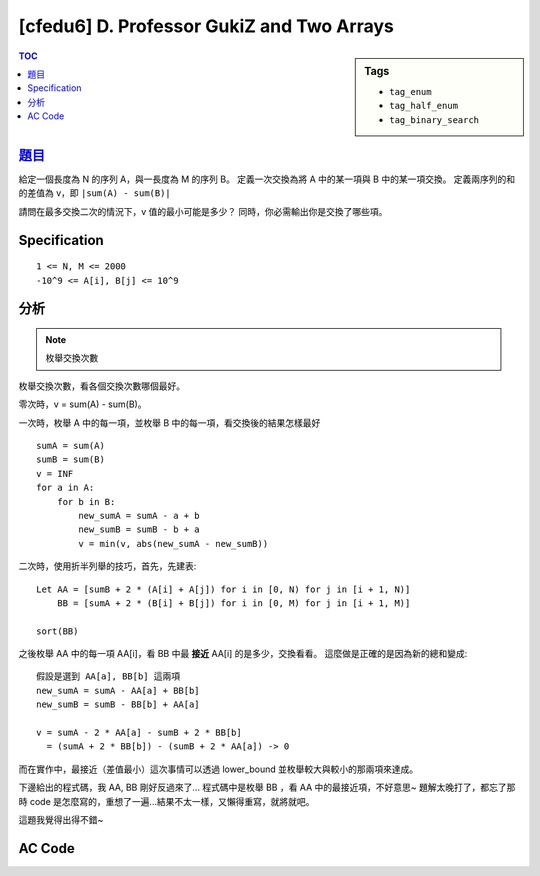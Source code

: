 ############################################
[cfedu6] D. Professor GukiZ and Two Arrays
############################################

.. sidebar:: Tags

    - ``tag_enum``
    - ``tag_half_enum``
    - ``tag_binary_search``

.. contents:: TOC
    :depth: 2

******************************************************
`題目 <http://codeforces.com/contest/620/problem/D>`_
******************************************************

給定一個長度為 N 的序列 A，與一長度為 M 的序列 B。
定義一次交換為將 A 中的某一項與 B 中的某一項交換。
定義兩序列的和的差值為 v，即 ``|sum(A) - sum(B)|``

請問在最多交換二次的情況下，v 值的最小可能是多少？
同時，你必需輸出你是交換了哪些項。

************************
Specification
************************

::

    1 <= N, M <= 2000
    -10^9 <= A[i], B[j] <= 10^9

************************
分析
************************

.. note:: 枚舉交換次數

枚舉交換次數，看各個交換次數哪個最好。

零次時，v = sum(A) - sum(B)。

一次時，枚舉 A 中的每一項，並枚舉 B 中的每一項，看交換後的結果怎樣最好

::

    sumA = sum(A)
    sumB = sum(B)
    v = INF
    for a in A:
        for b in B:
            new_sumA = sumA - a + b
            new_sumB = sumB - b + a
            v = min(v, abs(new_sumA - new_sumB))

二次時，使用折半列舉的技巧，首先，先建表::

    Let AA = [sumB + 2 * (A[i] + A[j]) for i in [0, N) for j in [i + 1, N)]
        BB = [sumA + 2 * (B[i] + B[j]) for i in [0, M) for j in [i + 1, M)]

    sort(BB)

之後枚舉 AA 中的每一項 AA[i]，看 BB 中最 **接近** AA[i] 的是多少，交換看看。
這麼做是正確的是因為新的總和變成::

    假設是選到 AA[a], BB[b] 這兩項
    new_sumA = sumA - AA[a] + BB[b]
    new_sumB = sumB - BB[b] + AA[a]

    v = sumA - 2 * AA[a] - sumB + 2 * BB[b]
      = (sumA + 2 * BB[b]) - (sumB + 2 * AA[a]) -> 0

而在實作中，最接近（差值最小）這次事情可以透過 lower_bound 並枚舉較大與較小的那兩項來達成。

下邊給出的程式碼，我 AA, BB 剛好反過來了…
程式碼中是枚舉 BB ，看 AA 中的最接近項，不好意思~
題解太晚打了，都忘了那時 code 是怎麼寫的，重想了一遍…結果不太一樣，又懶得重寫，就將就吧。

這題我覺得出得不錯~

************************
AC Code
************************

.. code-block:: cpp
    :linenos:

    #include <bits/stdc++.h>
    using namespace std;

    typedef long long ll;
    typedef pair<int, int> pii;

    const int max_n = 2000;
    const int max_m = 2000;
    int n, m;
    ll a[max_n];
    ll b[max_m];

    ll ans;
    pii swap1 = pii(-1, -1);
    pii swap2 = pii(-1, -1);

    ll Sa;
    ll Sb;
    map<ll, pii> mm;

    void update(int i, int j, int k, int l) {
        ll nSa = Sa - a[i] - a[j] + b[k] + b[l];
        ll nSb = Sb - b[k] - b[l] + a[i] + a[j];
        ll new_ans = abs(nSa - nSb);

        if (new_ans < ans) {
            ans = new_ans;
            swap1 = pii(i, k);
            swap2 = pii(j, l);
        }
    }

    void solve() {
        Sa = accumulate(a, a + n, 0ll);
        Sb = accumulate(b, b + m, 0ll);

        // 0 swap
        ans = abs(Sa - Sb);

        // 1 swap
        for (int i = 0; i < n; i++) {
            for (int j = 0; j < m; j++) {
                ll nSa = Sa - a[i] + b[j];
                ll nSb = Sb - b[j] + a[i];
                ll new_ans = abs(nSa - nSb);
                if (new_ans < ans) {
                    ans = new_ans;
                    swap1 = pii(i, j);
                }
            }
        }

        // 2 swaps
        for (int i = 0; i < n - 1; i++) {
            for (int j = i + 1; j < n; j++) {
                mm[Sb + 2 * (a[i] + a[j])] = pii(i, j);
            }
        }

        for (int k = 0; k < m - 1; k++) {
            for (int l = k + 1; l < m; l++) {
                ll val = Sa + 2 * (b[k] + b[l]);
                auto it = mm.lower_bound(val);

                if (it != mm.end())
                    update((it->second).first, (it->second).second, k, l);
                if (it != mm.begin()) {
                    it--;
                    update((it->second).first, (it->second).second, k, l);
                }
            }
        }
    }

    int main() {
        scanf("%d", &n);
        for (int i = 0; i < n; i++)
            scanf("%lld", &a[i]);
        scanf("%d", &m);
        for (int i = 0; i < m; i++)
            scanf("%lld", &b[i]);

        solve();

        printf("%lld\n", ans);
        // printf("%I64d\n", ans);
        if (swap1.first == -1) {
            puts("0");
        }
        else if (swap2.first == -1) {
            puts("1");
            printf("%d %d\n", swap1.first + 1, swap1.second + 1);
        }
        else {
            puts("2");
            printf("%d %d\n", swap1.first + 1, swap1.second + 1);
            printf("%d %d\n", swap2.first + 1, swap2.second + 1);
        }

        return 0;
    }
